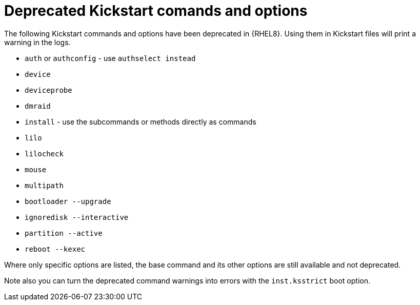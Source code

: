 [id="deprecated-kickstart-comands-and-options_{context}"]
= Deprecated Kickstart comands and options

The following Kickstart commands and options have been deprecated in {RHEL8}. Using them in Kickstart files will print a warning in the logs.

* [command]`auth` or [command]`authconfig` - use [command]`authselect instead`
* [command]`device`
* [command]`deviceprobe`
* [command]`dmraid`
* [command]`install` - use the subcommands or methods directly as commands
* [command]`lilo`
* [command]`lilocheck`
* [command]`mouse`
* [command]`multipath`
* [command]`bootloader --upgrade`
* [command]`ignoredisk --interactive`
* [command]`partition --active`
* [command]`reboot --kexec`

Where only specific options are listed, the base command and its other options are still available and not deprecated.

Note also you can turn the deprecated command warnings into errors with the [option]`inst.ksstrict` boot option.

// update also https://bugzilla.redhat.com/show_bug.cgi?id=1642765

